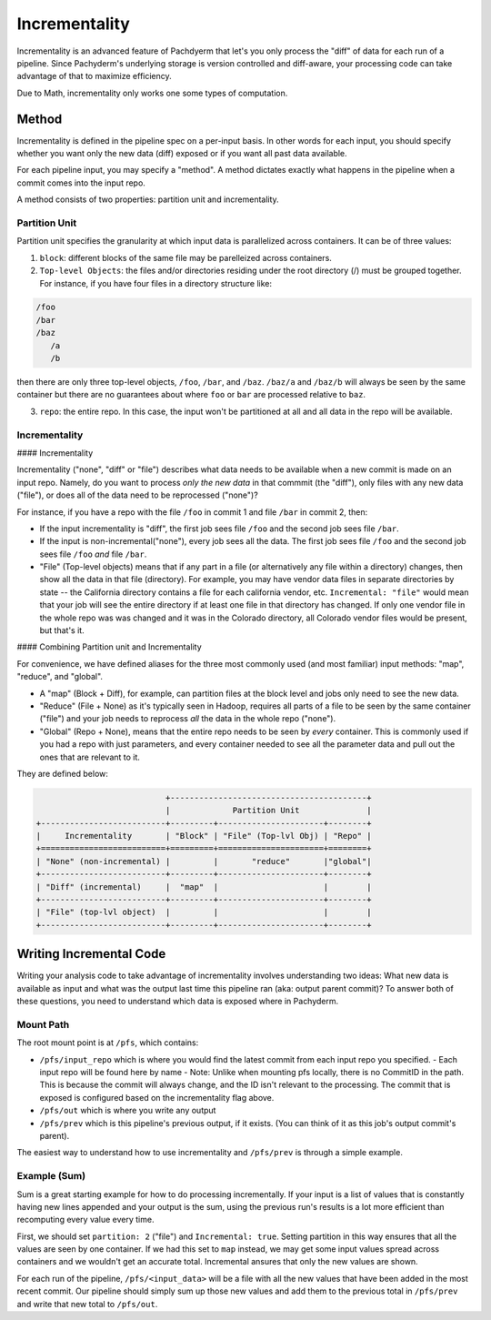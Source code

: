 Incrementality
==============

Incrementality is an advanced feature of Pachdyerm that let's you only process the "diff" of data for each run of a pipeline. Since Pachyderm's underlying storage is version controlled and diff-aware, your processing code can take advantage of that to maximize efficiency. 

Due to Math, incrementality only works one some types of computation.

Method
------

Incrementality is defined in the pipeline spec on a per-input basis. In other words for each input, you should specify whether you want only the new data (diff) exposed or if you want all past data available. 

For each pipeline input, you may specify a "method".  A method dictates exactly what happens in the pipeline when a commit comes into the input repo.

A method consists of two properties: partition unit and incrementality.

Partition Unit
^^^^^^^^^^^^^^

Partition unit specifies the granularity at which input data is parallelized across containers.  It can be of three values: 

1. ``block``: different blocks of the same file may be parelleized across containers.

2. ``Top-level Objects``: the files and/or directories residing under the root directory (/) must be grouped together.  For instance, if you have four files in a directory structure like: 

.. code-block:: shell

	/foo 
	/bar
	/baz
	   /a
	   /b

then there are only three top-level objects, ``/foo``, ``/bar``, and ``/baz``. ``/baz/a`` and ``/baz/b`` will always be seen by the same container but there are no guarantees about where ``foo`` or ``bar`` are processed relative to ``baz``. 

3. ``repo``: the entire repo.  In this case, the input won't be partitioned at all and all data in the repo will be available. 


Incrementality
^^^^^^^^^^^^^^

#### Incrementality

Incrementality ("none", "diff" or "file") describes what data needs to be available when a new commit is made on an input repo. Namely, do you want to process *only the new data* in that commmit (the "diff"), only files with any new data ("file"), or does all of the data need to be reprocessed ("none")?

For instance, if you have a repo with the file ``/foo`` in commit 1 and file ``/bar`` in commit 2, then:

* If the input incrementality is "diff", the first job sees file ``/foo`` and the second job sees file ``/bar``.

* If the input is non-incremental("none"), every job sees all the data. The first job sees file ``/foo`` and the second job sees file ``/foo`` *and* file ``/bar``.

* "File" (Top-level objects) means that if any part in a file (or alternatively any file within a directory) changes, then show all the data in that file (directory). For example, you may have vendor data files in separate directories by state -- the California directory contains a file for each california vendor, etc.  ``Incremental: "file"`` would mean that your job will see the entire directory if at least one file in that directory has changed. If only one vendor file in the whole repo was was changed and it was in the Colorado directory, all Colorado vendor files would be present, but that's it. 

#### Combining Partition unit and Incrementality

For convenience, we have defined aliases for the three most commonly used (and most familiar) input methods: "map", "reduce", and "global". 

* A "map" (Block + Diff), for example, can partition files at the block level and jobs only need to see the new data. 

* "Reduce" (File + None) as it's typically seen in Hadoop, requires all parts of a file to be seen by the same container ("file") and your job needs to reprocess *all* the data in the whole repo ("none"). 

* "Global" (Repo + None), means that the entire repo needs to be seen by *every* container. This is commonly used if you had a repo with just parameters, and every container needed to see all the parameter data and pull out the ones that are relevant to it. 

They are defined below:

.. code-block:: shell

                             +-----------------------------------------+
                             |             Partition Unit              |
  +--------------------------+---------+----------------------+--------+
  |     Incrementality       | "Block" | "File" (Top-lvl Obj) | "Repo" |
  +==========================+=========+======================+========+
  | "None" (non-incremental) |         |       "reduce"       |"global"|
  +--------------------------+---------+----------------------+--------+
  | "Diff" (incremental)     |  "map"  |                      |        |
  +--------------------------+---------+----------------------+--------+
  | "File" (top-lvl object)  |         |                      |        |
  +--------------------------+---------+----------------------+--------+

Writing Incremental Code
------------------------

Writing your analysis code to take advantage of incrementality involves understanding two ideas: What new data is available as input and what was the output last time this pipeline ran (aka: output parent commit)? To answer both of these questions, you need to understand which data is exposed where in Pachyderm. 

Mount Path
^^^^^^^^^^

The root mount point is at ``/pfs``, which contains:

- ``/pfs/input_repo`` which is where you would find the latest commit from each input repo you specified.
  - Each input repo will be found here by name
  - Note: Unlike when mounting pfs locally, there is no CommitID in the path. This is because the commit will always change, and the ID isn't relevant to the processing. The commit that is exposed is configured based on the incrementality flag above.
- ``/pfs/out`` which is where you write any output
- ``/pfs/prev`` which is this pipeline's previous output, if it exists. (You can think of it as this job's output commit's parent). 

The easiest way to understand how to use incrementality and ``/pfs/prev`` is through a simple example.

Example (Sum)
^^^^^^^^^^^^^

Sum is a great starting example for how to do processing incrementally. If your input is a list of values that is constantly having new lines appended and your output is the sum, using the previous run's results is a lot more efficient than recomputing every value every time.

First, we should set ``partition: 2`` ("file") and ``Incremental: true``. Setting partition in this way ensures that all the values are seen by one container. If we had this set to ``map`` instead, we may get some input values spread across containers and we wouldn't get an accurate total. Incremental ansures that only the new values are shown.

For each run of the pipeline, ``/pfs/<input_data>`` will be a file with all the new values that have been added in the most recent commit. Our pipeline should simply sum up those new values and add them to the previous total in ``/pfs/prev`` and write that new total to ``/pfs/out``. 




